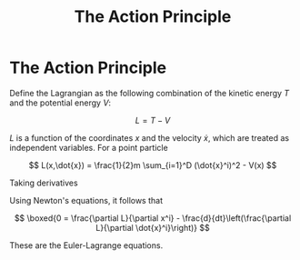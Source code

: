 :PROPERTIES:
:ID:       9f817842-8b70-4c91-af00-4cf5058ea42f
:END:
#+title: The Action Principle
#+filetags: :eulerLagrange:action:physics:
#+hugo_base_dir:../

* The Action Principle
Define the Lagrangian as the following combination of the kinetic energy $T$ and the potential energy $V$:

$$
L = T - V
$$

$L$ is a function of the coordinates $x$ and the velocity $\dot{x}$, which are treated as independent variables.
For a point particle

$$
L(x,\dot{x}) = \frac{1}{2}m \sum_{i=1}^D (\dot{x}^i)^2 - V(x)
$$

Taking derivatives

\begin{align*}
\frac{\partial L}{\partial x^i} &= - \frac{\partial V}{\partial x^i} \\
\frac{\partial L}{\partial \dot{x}^i} &= m \dot{x}^i
\end{align*}

Using Newton's equations, it follows that

$$
\boxed{0 = \frac{\partial L}{\partial x^i} - \frac{d}{dt}\left(\frac{\partial L}{\partial \dot{x}^i}\right)}
$$

These are the Euler-Lagrange equations.
